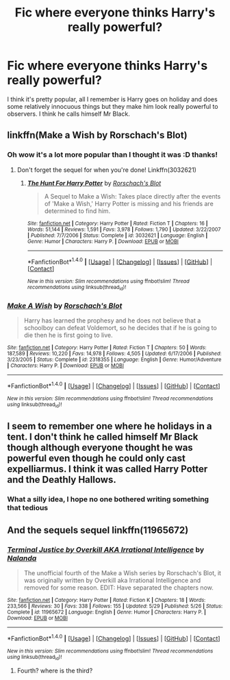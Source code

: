 #+TITLE: Fic where everyone thinks Harry's really powerful?

* Fic where everyone thinks Harry's really powerful?
:PROPERTIES:
:Author: NargleKost
:Score: 16
:DateUnix: 1482151620.0
:DateShort: 2016-Dec-19
:FlairText: Fic Search
:END:
I think it's pretty popular, all I remember is Harry goes on holiday and does some relatively innocuous things but they make him look really powerful to observers. I think he calls himself Mr Black.


** linkffn(Make a Wish by Rorschach's Blot)
:PROPERTIES:
:Author: wordhammer
:Score: 9
:DateUnix: 1482152764.0
:DateShort: 2016-Dec-19
:END:

*** Oh wow it's a lot more popular than I thought it was :D thanks!
:PROPERTIES:
:Author: NargleKost
:Score: 3
:DateUnix: 1482153550.0
:DateShort: 2016-Dec-19
:END:

**** Don't forget the sequel for when you're done! Linkffn(3032621)
:PROPERTIES:
:Author: demarto
:Score: 5
:DateUnix: 1482155542.0
:DateShort: 2016-Dec-19
:END:

***** [[http://www.fanfiction.net/s/3032621/1/][*/The Hunt For Harry Potter/*]] by [[https://www.fanfiction.net/u/686093/Rorschach-s-Blot][/Rorschach's Blot/]]

#+begin_quote
  A Sequel to Make a Wish: Takes place directly after the events of 'Make a Wish,' Harry Potter is missing and his friends are determined to find him.
#+end_quote

^{/Site/: [[http://www.fanfiction.net/][fanfiction.net]] *|* /Category/: Harry Potter *|* /Rated/: Fiction T *|* /Chapters/: 16 *|* /Words/: 51,144 *|* /Reviews/: 1,591 *|* /Favs/: 3,978 *|* /Follows/: 1,790 *|* /Updated/: 3/22/2007 *|* /Published/: 7/7/2006 *|* /Status/: Complete *|* /id/: 3032621 *|* /Language/: English *|* /Genre/: Humor *|* /Characters/: Harry P. *|* /Download/: [[http://www.ff2ebook.com/old/ffn-bot/index.php?id=3032621&source=ff&filetype=epub][EPUB]] or [[http://www.ff2ebook.com/old/ffn-bot/index.php?id=3032621&source=ff&filetype=mobi][MOBI]]}

--------------

*FanfictionBot*^{1.4.0} *|* [[[https://github.com/tusing/reddit-ffn-bot/wiki/Usage][Usage]]] | [[[https://github.com/tusing/reddit-ffn-bot/wiki/Changelog][Changelog]]] | [[[https://github.com/tusing/reddit-ffn-bot/issues/][Issues]]] | [[[https://github.com/tusing/reddit-ffn-bot/][GitHub]]] | [[[https://www.reddit.com/message/compose?to=tusing][Contact]]]

^{/New in this version: Slim recommendations using/ ffnbot!slim! /Thread recommendations using/ linksub(thread_id)!}
:PROPERTIES:
:Author: FanfictionBot
:Score: 3
:DateUnix: 1482155573.0
:DateShort: 2016-Dec-19
:END:


*** [[http://www.fanfiction.net/s/2318355/1/][*/Make A Wish/*]] by [[https://www.fanfiction.net/u/686093/Rorschach-s-Blot][/Rorschach's Blot/]]

#+begin_quote
  Harry has learned the prophesy and he does not believe that a schoolboy can defeat Voldemort, so he decides that if he is going to die then he is first going to live.
#+end_quote

^{/Site/: [[http://www.fanfiction.net/][fanfiction.net]] *|* /Category/: Harry Potter *|* /Rated/: Fiction T *|* /Chapters/: 50 *|* /Words/: 187,589 *|* /Reviews/: 10,220 *|* /Favs/: 14,978 *|* /Follows/: 4,505 *|* /Updated/: 6/17/2006 *|* /Published/: 3/23/2005 *|* /Status/: Complete *|* /id/: 2318355 *|* /Language/: English *|* /Genre/: Humor/Adventure *|* /Characters/: Harry P. *|* /Download/: [[http://www.ff2ebook.com/old/ffn-bot/index.php?id=2318355&source=ff&filetype=epub][EPUB]] or [[http://www.ff2ebook.com/old/ffn-bot/index.php?id=2318355&source=ff&filetype=mobi][MOBI]]}

--------------

*FanfictionBot*^{1.4.0} *|* [[[https://github.com/tusing/reddit-ffn-bot/wiki/Usage][Usage]]] | [[[https://github.com/tusing/reddit-ffn-bot/wiki/Changelog][Changelog]]] | [[[https://github.com/tusing/reddit-ffn-bot/issues/][Issues]]] | [[[https://github.com/tusing/reddit-ffn-bot/][GitHub]]] | [[[https://www.reddit.com/message/compose?to=tusing][Contact]]]

^{/New in this version: Slim recommendations using/ ffnbot!slim! /Thread recommendations using/ linksub(thread_id)!}
:PROPERTIES:
:Author: FanfictionBot
:Score: 1
:DateUnix: 1482152777.0
:DateShort: 2016-Dec-19
:END:


** I seem to remember one where he holidays in a tent. I don't think he called himself Mr Black though although everyone thought he was powerful even though he could only cast expelliarmus. I think it was called Harry Potter and the Deathly Hallows.
:PROPERTIES:
:Author: Ch1pp
:Score: 6
:DateUnix: 1482187270.0
:DateShort: 2016-Dec-20
:END:

*** What a silly idea, I hope no one bothered writing something that tedious
:PROPERTIES:
:Author: NargleKost
:Score: 2
:DateUnix: 1482236015.0
:DateShort: 2016-Dec-20
:END:


** And the sequels sequel linkffn(11965672)
:PROPERTIES:
:Author: kecskepasztor
:Score: 2
:DateUnix: 1482168254.0
:DateShort: 2016-Dec-19
:END:

*** [[http://www.fanfiction.net/s/11965672/1/][*/Terminal Justice by Overkill AKA Irrational Intelligence/*]] by [[https://www.fanfiction.net/u/1679527/Nalanda][/Nalanda/]]

#+begin_quote
  The unofficial fourth of the Make a Wish series by Rorschach's Blot, it was originally written by Overkill aka Irrational Intelligence and removed for some reason. EDIT: Have separated the chapters now.
#+end_quote

^{/Site/: [[http://www.fanfiction.net/][fanfiction.net]] *|* /Category/: Harry Potter *|* /Rated/: Fiction K *|* /Chapters/: 18 *|* /Words/: 233,566 *|* /Reviews/: 30 *|* /Favs/: 338 *|* /Follows/: 155 *|* /Updated/: 5/29 *|* /Published/: 5/26 *|* /Status/: Complete *|* /id/: 11965672 *|* /Language/: English *|* /Genre/: Humor *|* /Characters/: Harry P. *|* /Download/: [[http://www.ff2ebook.com/old/ffn-bot/index.php?id=11965672&source=ff&filetype=epub][EPUB]] or [[http://www.ff2ebook.com/old/ffn-bot/index.php?id=11965672&source=ff&filetype=mobi][MOBI]]}

--------------

*FanfictionBot*^{1.4.0} *|* [[[https://github.com/tusing/reddit-ffn-bot/wiki/Usage][Usage]]] | [[[https://github.com/tusing/reddit-ffn-bot/wiki/Changelog][Changelog]]] | [[[https://github.com/tusing/reddit-ffn-bot/issues/][Issues]]] | [[[https://github.com/tusing/reddit-ffn-bot/][GitHub]]] | [[[https://www.reddit.com/message/compose?to=tusing][Contact]]]

^{/New in this version: Slim recommendations using/ ffnbot!slim! /Thread recommendations using/ linksub(thread_id)!}
:PROPERTIES:
:Author: FanfictionBot
:Score: 1
:DateUnix: 1482168264.0
:DateShort: 2016-Dec-19
:END:

**** Fourth? where is the third?
:PROPERTIES:
:Author: WizardBrownbeard
:Score: 1
:DateUnix: 1482186775.0
:DateShort: 2016-Dec-20
:END:
